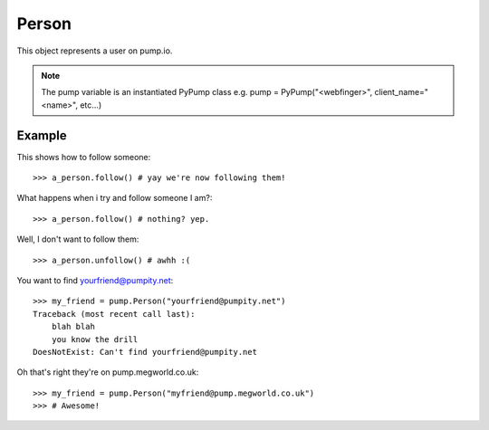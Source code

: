 
Person
=======

This object represents a user on pump.io. 

.. note:: The pump variable is an instantiated PyPump class e.g. pump = PyPump("<webfinger>", client_name="<name>", etc...)

.. py:class:: Person

    This represents a Person object, These are used in getting their inboxes, information on, etc...
    

    .. py:attribute:: preferred_username

        This is the username (you should display the display_name) (unicode)::

	        >>> a_person.preferred_username
            u'Tsyesika' 

    .. py:attribute:: display_name

        This is the username you should display (unicode)::

            >>> a_person.display_name
            u'Tsyesìka'

    .. py:attribute:: updated

        This is when their profile was updated (datetime.datetime)::

            >>> a_person.updated
	        datetime.datetime(2013, 6, 15, 12, 31, 22, 134180)

    .. py:attribute:: published

        This is when their profile was first published (datetime.datetime)::

	        >>> a_person.published
            datetime.datetime(2013, 6, 15, 12, 31, 22, 134180)

    .. py:attribute:: url

        The URL to the profile (string)::

	        >>> a_person.url
            'https://pump.megworld.co.uk/Tsyesika'

    .. py:attribute:: followers

        This is a list of their followers (list)::

            >>> a_person.followers
            [<Person: person1@yep.org>, <Person: person2@pumpit.com>, <Person: someoneelse@example.com>

    .. py:attribute:: following

        This is a list of all the people they're following::

            >>> a_person.following
            [<Person: TheBestPersonEvah@pump.megworld.co.uk>]

    .. py:attribute:: location

        This is the location of the user (Location object)::

             >>> a_person.location
             <Location: Manchester, UK>

    .. py:attribute:: summary

        This is the summer of the user (unicode)::

             >>> a_person.summary
             u'The maker of this fabulous library!'

    .. py:attribute:: image

        This is the image of the person (Image object)::

            >>> a_person.image
            <Image: https://pump.megworld.co.uk/uploads/Tsyesika/2013/6/15/blahblah.png>

    .. py:method:: follow

        This will follow the user if you're not already following them

    .. py:method:: unfollow

        This will stop following the user if you were following them

        

Example
-------

This shows how to follow someone::

    >>> a_person.follow() # yay we're now following them!

What happens when i try and follow someone I am?::

    >>> a_person.follow() # nothing? yep.
    
Well, I don't want to follow them::

    >>> a_person.unfollow() # awhh :(

You want to find yourfriend@pumpity.net::

    >>> my_friend = pump.Person("yourfriend@pumpity.net")
    Traceback (most recent call last):
        blah blah
        you know the drill
    DoesNotExist: Can't find yourfriend@pumpity.net

Oh that's right they're on pump.megworld.co.uk::

    >>> my_friend = pump.Person("myfriend@pump.megworld.co.uk")
    >>> # Awesome!
